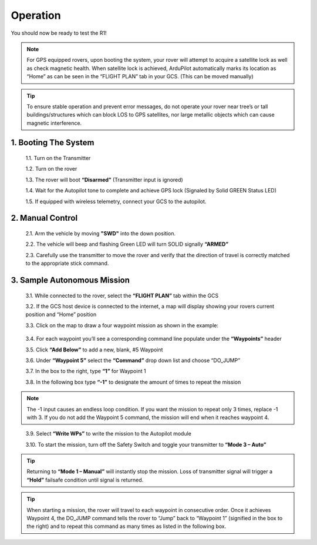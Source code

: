 =========
Operation
=========

You should now be ready to test the R1!

.. note:: For GPS equipped rovers, upon booting the system, your rover will attempt to acquire a satellite lock as well as check magnetic health. When satellite lock is achieved, ArduPilot automatically marks its location as “Home” as can be seen in the “FLIGHT PLAN” tab in your GCS. (This can be moved manually)

.. tip:: To ensure stable operation and prevent error messages, do not operate your rover near tree’s or tall buildings/structures which can block LOS to GPS satellites, nor large metallic objects which can cause magnetic interference.

1.	Booting The System
----------------------

  1.1.	Turn on the Transmitter

  1.2.	Turn on the rover

  1.3.	The rover will boot **“Disarmed”** (Transmitter input is ignored)

  1.4.	Wait for the Autopilot tone to complete and achieve GPS lock (Signaled by Solid GREEN Status LED)

  1.5.	If equipped with wireless telemetry, connect your GCS to the autopilot.

2.	Manual Control
------------------
  2.1.	Arm the vehicle by moving **"SWD"** into the down position.

  2.2.	The vehicle will beep and flashing Green LED will turn SOLID signally **“ARMED”**

  2.3.	 Carefully use the transmitter to move the rover and verify that the direction of travel is correctly matched to the appropriate stick command.

3.	Sample Autonomous Mission
-----------------------------

  3.1.	While connected to the rover, select the **“FLIGHT PLAN”** tab within the GCS

  3.2.	If the GCS host device is connected to the internet, a map will display showing your rovers current position and “Home” position

  3.3.	Click on the map to draw a four waypoint mission as shown in the example:

.. image:: ../images/Tuning.PNG
      :width: 800
..

  3.4.	For each waypoint you’ll see a corresponding command line populate under the **“Waypoints”** header

  3.5.	Click **“Add Below”** to add a new, blank, #5 Waypoint

  3.6.	Under **“Waypoint 5”** select the **“Command”** drop down list and choose “DO_JUMP”

  3.7.	In the box to the right, type **“1”** for Waypoint 1

  3.8.	In the following box type **“-1”** to designate the amount of times to repeat the mission

.. note:: The -1 input causes an endless loop condition. If you want the mission to repeat only 3 times, replace -1 with 3. If you do not add the Waypoint 5 command, the mission will end when it reaches waypoint 4.
..

  3.9.	Select **“Write WPs”** to write the mission to the Autopilot module

  3.10.	To start the mission, turn off the Safety Switch and toggle your transmitter to **“Mode 3 – Auto”**

.. tip:: Returning to **“Mode 1 – Manual”** will instantly stop the mission. Loss of transmitter signal will trigger a **“Hold”** failsafe condition until signal is returned.


.. tip:: When starting a mission, the rover will travel to each waypoint in consecutive order. Once it achieves Waypoint 4, the DO_JUMP command tells the rover to “Jump” back to “Waypoint 1” (signified in the box to the right) and to repeat this command as many times as listed in the following box.
